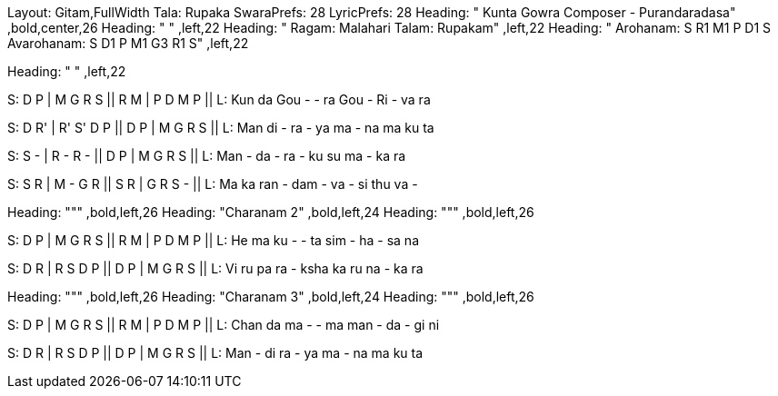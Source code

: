 Layout: Gitam,FullWidth
Tala: Rupaka
SwaraPrefs: 28
LyricPrefs: 28
Heading: " Kunta Gowra Composer - Purandaradasa" ,bold,center,26
Heading: " " ,left,22
Heading: " Ragam: Malahari Talam: Rupakam" ,left,22
Heading: " Arohanam: S R1 M1 P D1 S Avarohanam: S D1 P M1 G3 R1 S" ,left,22

Heading: " " ,left,22

S: D P | M G R S || R M | P D M P ||
L: Kun da Gou - - ra Gou - Ri - va ra 

S: D R' | R' S' D P || D P | M G R S ||
L: Man di - ra - ya ma - na ma ku ta 

S: S - | R - R - || D P | M G R S ||
L: Man - da - ra - ku su ma - ka ra 

S: S R | M - G R || S R | G R S - ||
L: Ma ka ran - dam - va - si thu va - 

Heading: &quot;&quot;" ,bold,left,26
Heading: "Charanam 2" ,bold,left,24
Heading: "&quot;&quot; ,bold,left,26

S: D P | M G R S || R M | P D M P ||
L: He ma ku - - ta sim - ha - sa na

S: D R | R S D P || D P | M G R S ||
L: Vi ru pa ra - ksha ka ru na - ka ra 

Heading: &quot;&quot;" ,bold,left,26
Heading: "Charanam 3" ,bold,left,24
Heading: "&quot;&quot; ,bold,left,26

S: D P | M G R S || R M | P D M P ||
L: Chan da ma - - ma man - da - gi ni 

S: D R | R S D P || D P | M G R S ||
L: Man - di ra - ya ma - na ma ku ta
